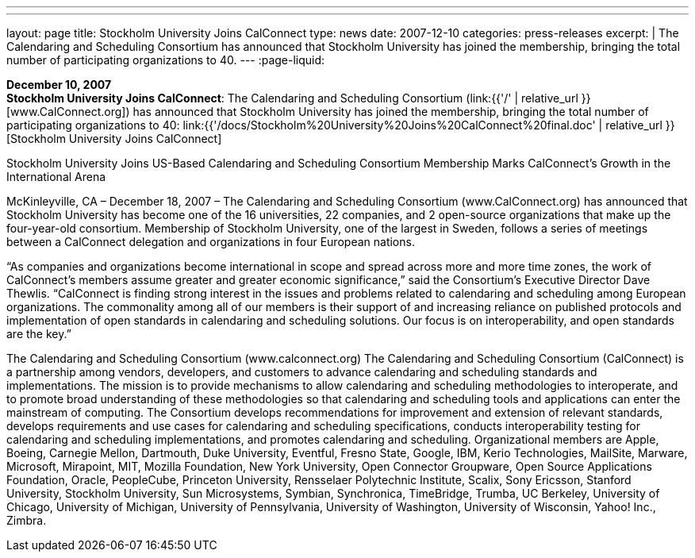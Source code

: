 ---
---
layout: page
title:  Stockholm University Joins CalConnect
type: news
date: 2007-12-10
categories: press-releases
excerpt: |
  The Calendaring and Scheduling Consortium has announced that Stockholm
  University has joined the membership, bringing the total number of
  participating organizations to 40.
---
:page-liquid:

*December 10, 2007* +
*Stockholm University Joins CalConnect*: The Calendaring and Scheduling
Consortium (link:{{'/' | relative_url }}[www.CalConnect.org]) has announced
that Stockholm University has joined the membership, bringing the total
number of participating organizations to 40:
link:{{'/docs/Stockholm%20University%20Joins%20CalConnect%20final.doc' | relative_url }}[Stockholm
University Joins CalConnect]

Stockholm University Joins US-Based Calendaring and Scheduling Consortium 
Membership Marks CalConnect’s Growth in the  International Arena 
 
McKinleyville, CA – December 18, 2007 – The Calendaring and Scheduling 
Consortium (www.CalConnect.org) has announced that Stockholm University has 
become one of the 16 universities, 22 companies, and 2 open-source organizations that 
make up the four-year-old consortium. Membership of Stockholm University, one of the 
largest in Sweden, follows a series of meetings between a CalConnect delegation and 
organizations in four European nations. 
 
“As companies and organizations become international in scope and spread across more 
and more time zones, the work of CalConnect’s members assume greater and greater 
economic significance,” said the Consortium’s Executive Director Dave Thewlis.  
“CalConnect is finding strong interest in the issues and problems related to calendaring 
and scheduling among European organizations.  The commonality among all of our 
members is their support of and increasing reliance on published protocols and 
implementation of open standards in calendaring and scheduling solutions. Our focus is 
on interoperability, and open standards are the key.” 
 
The Calendaring and Scheduling Consortium (www.calconnect.org) 
The Calendaring and Scheduling Consortium (CalConnect) is a partnership among 
vendors, developers, and customers to advance calendaring and scheduling standards and 
implementations. The mission is to provide mechanisms to allow calendaring and 
scheduling methodologies to interoperate, and to promote broad understanding of these 
methodologies so that calendaring and scheduling tools and applications can enter the 
mainstream of computing. The Consortium develops recommendations for improvement 
and extension of relevant standards, develops requirements and use cases for calendaring 
and scheduling specifications, conducts interoperability testing for calendaring and 
scheduling implementations, and promotes calendaring and scheduling. Organizational 
members are Apple, Boeing, Carnegie Mellon, Dartmouth, Duke University, Eventful, 
Fresno State, Google, IBM, Kerio Technologies, MailSite, Marware, Microsoft, 
Mirapoint, MIT, Mozilla Foundation, New York University, Open Connector Groupware, 
Open Source Applications Foundation, Oracle, PeopleCube, Princeton University, 
Rensselaer Polytechnic Institute, Scalix, Sony Ericsson, Stanford University, Stockholm 
University, Sun Microsystems, Symbian, Synchronica, TimeBridge, Trumba, UC 
Berkeley, University of Chicago, University of Michigan, University of Pennsylvania, 
University of Washington, University of Wisconsin, Yahoo! Inc., Zimbra.

